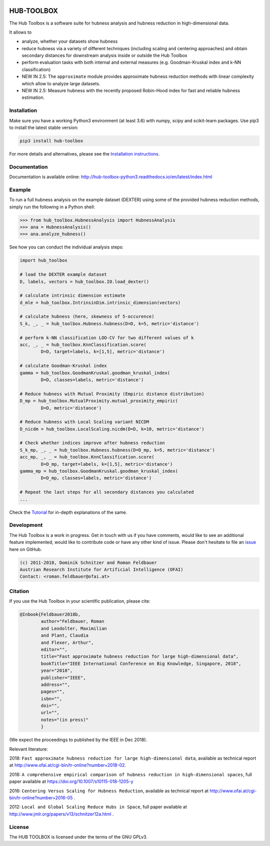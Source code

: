 .. image:: https://badge.fury.io/py/hub-toolbox.svg
    :target: https://badge.fury.io/py/hub-toolbox

.. image:: https://readthedocs.org/projects/hub-toolbox-python3/badge/?version=latest
	:target: http://hub-toolbox-python3.readthedocs.io/en/latest/?badge=latest
	:alt: Documentation Status

.. image:: https://travis-ci.org/OFAI/hub-toolbox-python3.svg?branch=master
    :target: https://travis-ci.org/OFAI/hub-toolbox-python3

.. image:: https://coveralls.io/repos/github/OFAI/hub-toolbox-python3/badge.svg?branch=master
	:target: https://coveralls.io/github/OFAI/hub-toolbox-python3?branch=master 

.. image:: https://img.shields.io/aur/license/yaourt.svg?maxAge=2592000   
	:target: https://github.com/OFAI/hub-toolbox-python3/blob/master/LICENSE.txt


HUB-TOOLBOX
===========

The Hub Toolbox is a software suite for hubness analysis and
hubness reduction in high-dimensional data.

It allows to

- analyze, whether your datasets show hubness
- reduce hubness via a variety of different techniques 
  (including scaling and centering approaches)
  and obtain secondary distances for downstream analysis inside or 
  outside the Hub Toolbox
- perform evaluation tasks with both internal and external measures
  (e.g. Goodman-Kruskal index and k-NN classification)
- NEW IN 2.5:
  The ``approximate`` module provides approximate hubness reduction methods
  with linear complexity which allow to analyze large datasets.
- NEW IN 2.5:
  Measure hubness with the recently proposed Robin-Hood index
  for fast and reliable hubness estimation.
	
Installation
------------

Make sure you have a working Python3 environment (at least 3.6) with
numpy, scipy and scikit-learn packages. Use pip3 to install the latest 
stable version:

.. code-block:: bash

  pip3 install hub-toolbox

For more details and alternatives, please see the `Installation instructions
<http://hub-toolbox-python3.readthedocs.io/en/latest/user/installation.html>`_.

Documentation
-------------

Documentation is available online: 
http://hub-toolbox-python3.readthedocs.io/en/latest/index.html

Example
-------

To run a full hubness analysis on the example dataset (DEXTER) 
using some of the provided hubness reduction methods, 
simply run the following in a Python shell:

.. code-block:: python

	>>> from hub_toolbox.HubnessAnalysis import HubnessAnalysis
	>>> ana = HubnessAnalysis()
	>>> ana.analyze_hubness()
	
See how you can conduct the individual analysis steps:

.. code-block:: python

	import hub_toolbox
	
	# load the DEXTER example dataset
	D, labels, vectors = hub_toolbox.IO.load_dexter()

	# calculate intrinsic dimension estimate
	d_mle = hub_toolbox.IntrinsinDim.intrinsic_dimension(vectors)
	
	# calculate hubness (here, skewness of 5-occurence)
	S_k, _, _ = hub_toolbox.Hubness.hubness(D=D, k=5, metric='distance')
	
	# perform k-NN classification LOO-CV for two different values of k
	acc, _, _ = hub_toolbox.KnnClassification.score(
		D=D, target=labels, k=[1,5], metric='distance')

	# calculate Goodman-Kruskal index
	gamma = hub_toolbox.GoodmanKruskal.goodman_kruskal_index(
		D=D, classes=labels, metric='distance')
	 	
	# Reduce hubness with Mutual Proximity (Empiric distance distribution)
	D_mp = hub_toolbox.MutualProximity.mutual_proximity_empiric(
		D=D, metric='distance')
		
	# Reduce hubness with Local Scaling variant NICDM
	D_nicdm = hub_toolbox.LocalScaling.nicdm(D=D, k=10, metric='distance')
	
	# Check whether indices improve after hubness reduction
	S_k_mp, _, _ = hub_toolbox.Hubness.hubness(D=D_mp, k=5, metric='distance')
	acc_mp, _, _ = hub_toolbox.KnnClassification.score(
		D=D_mp, target=labels, k=[1,5], metric='distance')
	gamma_mp = hub_toolbox.GoodmanKruskal.goodman_kruskal_index(
		D=D_mp, classes=labels, metric='distance')
		
	# Repeat the last steps for all secondary distances you calculated
	...

Check the `Tutorial
<http://hub-toolbox-python3.readthedocs.io/en/latest/user/tutorial.html>`_ 
for in-depth explanations of the same. 


Development
-----------

The Hub Toolbox is a work in progress. Get in touch with us if you have
comments, would like to see an additional feature implemented, would like
to contribute code or have any other kind of issue. Please don't hesitate
to file an `issue <https://github.com/OFAI/hub-toolbox-python3/issues>`_ 
here on GitHub. 

.. code-block:: text

	(c) 2011-2018, Dominik Schnitzer and Roman Feldbauer
	Austrian Research Institute for Artificial Intelligence (OFAI)
	Contact: <roman.feldbauer@ofai.at>

Citation
--------

If you use the Hub Toolbox in your scientific publication, please cite:

.. code-block:: text

	@Inbook{Feldbauer2018b,
		author="Feldbauer, Roman
		and Leodolter, Maximilian
		and Plant, Claudia
		and Flexer, Arthur",
		editor="",
		title="Fast approximate hubness reduction for large high-dimensional data",
		bookTitle="IEEE International Conference on Big Knowledge, Singapore, 2018",
		year="2018",
		publisher="IEEE",
		address="",
		pages="",
		isbn="",
		doi="",
		url="",
		notes="(in press)"
		}

(We expect the proceedings to published by the IEEE in Dec 2018).

Relevant literature:

2018: ``Fast approximate hubness reduction for large high-dimensional data``, available as
technical report at `<http://www.ofai.at/cgi-bin/tr-online?number+2018-02>`_.

2018: ``A comprehensive empirical comparison of hubness reduction in high-dimensional spaces``,
full paper available at https://doi.org/10.1007/s10115-018-1205-y

2016: ``Centering Versus Scaling for Hubness Reduction``, available as technical report
at `<http://www.ofai.at/cgi-bin/tr-online?number+2016-05>`_ .

2012: ``Local and Global Scaling Reduce Hubs in Space``, full paper available at
`<http://www.jmlr.org/papers/v13/schnitzer12a.html>`_ .

License
-------
The HUB TOOLBOX is licensed under the terms of the GNU GPLv3.
